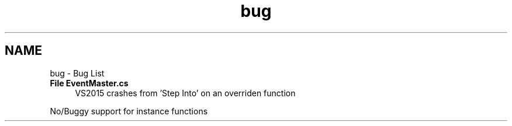 .TH "bug" 3 "Wed Jan 20 2016" "Version V2.0_A12" "Function Jumper" \" -*- nroff -*-
.ad l
.nh
.SH NAME
bug \- Bug List 

.IP "\fBFile \fBEventMaster\&.cs\fP \fP" 1c
VS2015 crashes from 'Step Into' on an overriden function 
.PP
No/Buggy support for instance functions
.PP

